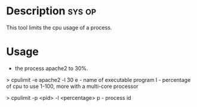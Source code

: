 

* Description							     :sys:op:
This tool limits the cpu usage of a process.


* Usage

+ the process apache2 to 30%. 
> cpulimit -e apache2 -l 30
e - name of executable program
l - percentage of cpu to use 1-100, more with a multi-core processor

> cpulimit -p <pid> -l <percentage>
p - process id

